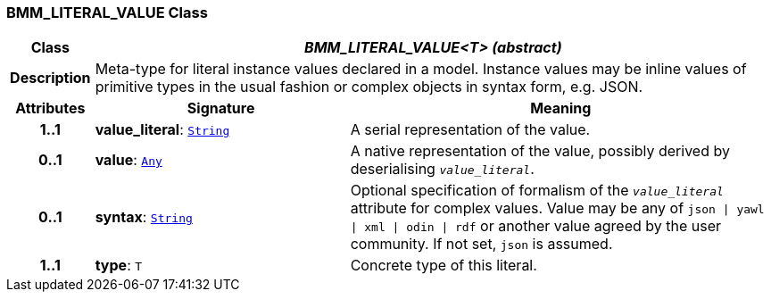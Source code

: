=== BMM_LITERAL_VALUE Class

[cols="^1,3,5"]
|===
h|*Class*
2+^h|*__BMM_LITERAL_VALUE<T> (abstract)__*

h|*Description*
2+a|Meta-type for literal instance values declared in a model. Instance values may be inline values of primitive types in the usual fashion or complex objects in syntax form, e.g. JSON.

h|*Attributes*
^h|*Signature*
^h|*Meaning*

h|*1..1*
|*value_literal*: `link:/releases/BASE/{base_release}/foundation_types.html#_string_class[String^]`
a|A serial representation of the value.

h|*0..1*
|*value*: `link:/releases/BASE/{base_release}/foundation_types.html#_any_class[Any^]`
a|A native representation of the value, possibly derived by deserialising `_value_literal_`.

h|*0..1*
|*syntax*: `link:/releases/BASE/{base_release}/foundation_types.html#_string_class[String^]`
a|Optional specification of formalism of the `_value_literal_` attribute for complex values. Value may be any of `json &#124; yawl &#124; xml &#124; odin &#124; rdf` or another value agreed by the user community. If not set, `json` is assumed.

h|*1..1*
|*type*: `T`
a|Concrete type of this literal.
|===
